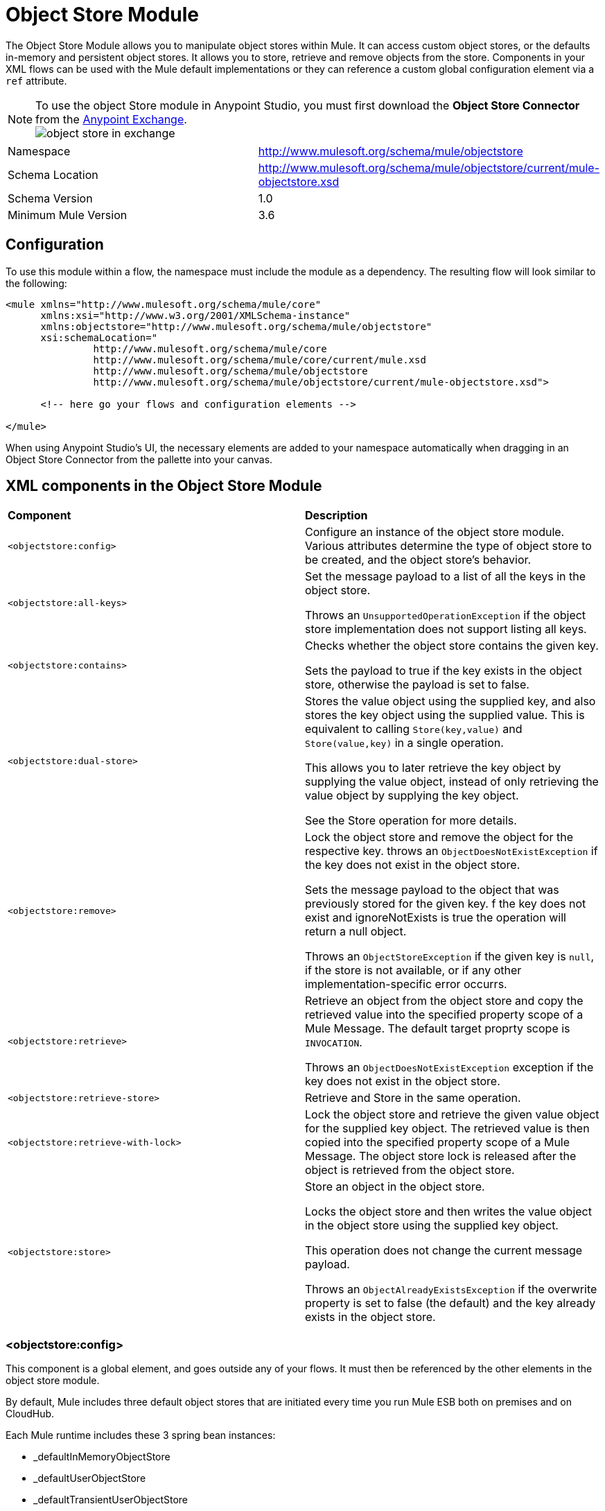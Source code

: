 = Object Store Module
:keywords: anypoint studio, object store, persist data


The Object Store Module allows you to manipulate object stores within Mule. It can access custom object stores, or the defaults in-memory and persistent object stores. It allows you to store, retrieve and remove objects from the store.
Components in your XML flows can be used with the Mule default implementations or they can reference a custom global configuration element via a `ref` attribute.

[NOTE]
====
To use the object Store module in Anypoint Studio, you must first download the *Object Store Connector* from the link:/mule-fundamentals/v/3.8/anypoint-exchange[Anypoint Exchange]. +
image:object-store-in-exchange.png[object store in exchange]
====

[width="100%",cols="50%,50%,options="header"]
|===
Namespace |	http://www.mulesoft.org/schema/mule/objectstore
|
Schema Location |	http://www.mulesoft.org/schema/mule/objectstore/current/mule-objectstore.xsd |
Schema Version	| 1.0
| Minimum Mule Version |	3.6
|===

== Configuration

To use this module within a flow, the namespace must include the module as a dependency. The resulting flow will look similar to the following:

[source, xml, linenums]
----
<mule xmlns="http://www.mulesoft.org/schema/mule/core"
      xmlns:xsi="http://www.w3.org/2001/XMLSchema-instance"
      xmlns:objectstore="http://www.mulesoft.org/schema/mule/objectstore"
      xsi:schemaLocation="
               http://www.mulesoft.org/schema/mule/core
               http://www.mulesoft.org/schema/mule/core/current/mule.xsd
               http://www.mulesoft.org/schema/mule/objectstore
               http://www.mulesoft.org/schema/mule/objectstore/current/mule-objectstore.xsd">

      <!-- here go your flows and configuration elements -->

</mule>
----

When using Anypoint Studio's UI, the necessary elements are added to your namespace automatically when dragging in an Object Store Connector from the pallette into your canvas.

== XML components in the Object Store Module

[width="100%",cols="50%,50%,options="header"]
|===
| *Component*                            | *Description*
|`<objectstore:config>` |
Configure an instance of the object store module. Various attributes determine the type of object store to be created, and the object store's behavior.

| `<objectstore:all-keys>` |
Set the message payload to a list of all the keys in the object store.

Throws an `UnsupportedOperationException` if the object store implementation does not support listing all keys.
| `<objectstore:contains>` |
Checks whether the object store contains the given key.

Sets the payload to true if the key exists in the object store, otherwise the payload is set to false.
| `<objectstore:dual-store>` |
Stores the value object using the supplied key, and also stores the key object using the supplied value. This is equivalent to calling `Store(key,value)` and `Store(value,key)` in a single operation.

This allows you to later retrieve the key object by supplying the value object, instead of only retrieving the value object by supplying the key object.

See the Store operation for more details.
| `<objectstore:remove>` |
Lock the object store and remove the object for the respective key. throws an `ObjectDoesNotExistException` if the key does not exist in the object store.

Sets the message payload to the object that was previously stored for the given key. f the key does not exist and ignoreNotExists is true the operation will return a null object.

Throws an `ObjectStoreException` if the given key is `null`,  if the store is not available, or if any other implementation-specific error occurrs.
| `<objectstore:retrieve>` |
Retrieve an object from the object store and copy the retrieved value into the specified property scope of a Mule Message. The default target proprty scope is `INVOCATION`.

Throws an `ObjectDoesNotExistException` exception if the key does not exist in the object store.
| `<objectstore:retrieve-store>` |
Retrieve and Store in the same operation.
| `<objectstore:retrieve-with-lock>` |
Lock the object store and retrieve the given value object for the supplied key object. The retrieved value is then copied into the specified property scope of a Mule Message. The object store lock is released after the object is retrieved from the object store.
| `<objectstore:store>` |
Store an object in the object store.

Locks the object store and then writes the value object in the object store using the supplied key object.

This operation does not change the current message payload.

Throws an `ObjectAlreadyExistsException` if the overwrite property is set to false (the default) and the key already exists in the object store.
|===

=== <objectstore:config>

This component is a global element, and goes outside any of your flows. It must then be referenced by the other elements in the object store module.

By default, Mule includes three default object stores that are initiated every time you run Mule ESB both on premises and on CloudHub.

Each Mule runtime includes these 3 spring bean instances:

* _defaultInMemoryObjectStore
* _defaultUserObjectStore
* _defaultTransientUserObjectStore

You can also code your own object store Java class, then include an instance in your application as a Spring bean. You can then reference you custom object store when you define a new Object Store module element.

[width="100%",cols="20%,20%,20%,20%,20%,20%,options="header"]
|===
Name |	Default Value |	Description |	Java Type |	MIME Type | Encoding |
name | | The identifier of the object store configuration. Other components must refernce this configuration via this name| String |	*/* |	UTF-8|
doc:name | | The string displayed in Studio. | String |	*/* |	UTF-8|
partition | | Name of the partition in the default in-memory or persistent object store. This attribute is ignored if the object store is specified in an objectstore-ref attribute.| String |	*/* |	UTF-8|
objectStore-ref |	|	Optional. Reference to an object store bean. If not specified, one of the defaults will be used depending on the context (stand-alone Mule runtime, Mule runtime cluster, or CloudHub cluster). You can also specify one of the default object stores by name `_defaultInMemoryObjectStore`, `_defaultUserObjectStore`, or `_defaultTransientUserObjectStore`.|String|||
entryTtl | | Time To Live for stored values in milliseconds. If using this parameter, maxEntries and expirationInterval are mandatory.| Int |	*/* |	UTF-8|
expirationInterval | | Specifies the expiration check interval in milliseconds.| Int |	*/* ||
maxEntries| | Specifies the max number of entries | Int| 	*/* ||
persistent| `false` | Dpecified whenever the required store needs to be persistent or not (this argument is ignored if the
 object store is passed by ref using the objectStore-ref attribute, or if no partition name is defined).
 If persistent is `false`, then data may be lost when a Mule runtime restarts.| boolean| 	*/* |
|===

Here is an example objectstore configuration that specifies a partition named `customers` within the defaultUserObjectStore, and specifying that the object store should be persistent.

[source, xml, linenums]
----
<objectstore:config name="ObjectStore__Configuration" partition="customer"  persistent="true"/>
----
If you do not specify a value for the objectstore-ref, the _defaultUserObjectStore is used, which is equivalent to this configuration:

[source, xml, linenums]
----
<objectstore:config name="ObjectStore__Configuration" objectstore-ref="_defaultUserObjectStore"  persistent="true"/>
----

If you don't want to use one of the default object stores, you can define your own Java bean and reference it instead in the objectstore-ref attribute.

=== <objectstore:all-keys>

Returns a list of all the keys in the object store.

[NOTE]
Not all stores support this method. If the method is not supported, a `java.lang.UnsupportedOperationException` is thrown.

==== XML Sample

[source, xml, linenums]
----
<objectstore:retrieve-all-keys config-ref="config-name"/>
----

==== Attributes

[width="100%",cols="50%,50%,options="header"]
|===
*Name*	| *Description*	|
config-ref |		Optional. Specify which objectstore configuration to use. Otherwise the default objectstore configuration is used.
|===

==== Returned Message Payload

[width="100%",cols="50%,50%,options="header"]
|===
*Return Type*	| *Description* |
List<String> |		a java.util.List with all the keys in the store.
|===

==== Throws
[width="100%",cols="50%,50%,options="header"]
|===
*Exception Type*	| *Description* |
org.mule.api.store.ObjectStoreException | If an exception occurred while collecting the list of all keys.|
java.lang.UnsupportedOperationException | *IMPORTANT:* Not all stores support this method. This exception type is thrown if the allKeys() method is  not supported by the current object store implementation type.
|===
=== <objectstore:contains>

Checks whether the object store contains the given key.

==== XML Sample

[source, xml, linenums]
----
<objectstore:contains key="mykey" config-ref="config-name"/>
----

==== Attributes

[width="100%",cols="20%,20%,20%,20%,20%,20%,options="header"]
|===
*Name* |	*Default Value* |	*Description* |	*Java Type* |	*MIME Type* | *Encoding* |
config-ref |	|	Optional. Specify which configuration to use.||||
key | | The identifier key object to validate in the object store.| String |	*/* |	UTF-8
|===

==== Returned Message Payload

[width="100%",cols="50%,50%,options="header"]
|===
*Return Type*	| *Description* |
boolean |	`true` if the object store contains the key,  `false` if it doesn't.
|===

==== Throws
[width="100%",cols="50%,50%,options="header"]
|===
*Exception Type*	| *Description* |
org.mule.api.store.ObjectStoreException | If the provided key is `null`.|
|===




=== <objectstore:dual-store>

Stores a value using a key, and also stores a key using a value. This is equivalent to calling store(key,value) and then store(value,key).

This allows you to later search for this key/value pair using either the key or the value object.

If an exception is thrown, it rolls back both operations.

There is also an option to indicate if the key would be overwritten or not.

==== XML Sample

[source, xml, linenums]
----
<objectstore:dual-store key="mykey" value-ref="#[payload]" config-ref="config-name"/>
----
==== Attributes

[width="100%",cols="20%,20%,20%,20%,20%,20%,options="header"]
|===
*Name* |	*Default Value* |	*Description* |	*Java Type* |	*MIME Type* | *Encoding* |
config-ref |	|	Optional. Specify which configuration to use.||||
key | | The identifier of the object store in the first store operation, but also the value to store in the second store operation.
You can use a MEL expression to set this object, such as #['new value'].  If you want this to be the payload, then use value-ref="#[message.payload]".
| String |	*/* |	UTF-8|
value-ref | | The object to store in the first store operation, but also the key to use for the second store operation. You can use a MEL expression to set this object, such as #['new value'].  If you want this to be the payload, then use value-ref="#[message.payload]".| Serializable |	*/* ||
overwrite| `false` | True if you want to overwrite the existing object. This choice applies to both store operations. If either the key and/or value object's already exist as keys in the object store, then that key is overwritten with the new value. | boolean| 	*/* |
|===

==== Throws
[width="100%",cols="50%,50%,options="header"]
|===
*Exception Type*	| *Description* |
org.mule.api.store.ObjectStoreException | If the given key cannot be stored or is `null`.|
org.mule.api.store.ObjectStoreNotAvaliableException | If the store is not available or any other implementation-specific error occured.|
org.mule.api.store.ObjectAlreadyExistsException | If an attempt is made to store an object for a key that already has an object associated. Only thrown if overwrite is false.|
|===

=== <objectstore:remove>

Remove the object for the respective key. This operation can fail silently based on the value passed in ignoreNotExists.

==== XML Sample

[source, xml, linenums]
----
<objectstore:remove key="mykey" config-ref="config-name"/>
----

==== Attributes

[width="100%",cols="20%,20%,20%,20%,20%,20%,options="header"]
|===
*Name* |	*Default Value* |	*Description* |	*Java Type* |	*MIME Type* | *Encoding* |
config-ref |	|	Optional. Specify which objectstore configuration to use.||||
key | | The identifier of the object to remove.| String |	*/* |	UTF-8|
ignoreNotExists |`false` | Indicates if the operation will ignore NotExistsException from ObjectStore. | boolean| 	*/* |
|===

==== Returned Message Payload

[width="100%",cols="50%,50%,options="header"]
|===
*Return Type*	| *Description* |
Object |	The object that was previously stored for the given key. If the key does not exist and `ignoreNotExists` is true, the operation will return a null object.
|===

==== Throws
[width="100%",cols="50%,50%,options="header"]
|===
*Exception Type*	| *Description* |
org.mule.api.store.ObjectStoreException | If the given key is `null` or if the store is not available or any other implementation-specific error occurred.|
org.mule.api.store.ObjectDoesNotExistException | if no value for the given key was previously stored.|
|===

=== <objectstore:retrieve>

Retrieve an object from the object store and make it available in the specified property scope of a Mule Message.

==== XML Sample

[source, xml, linenums]
----
<objectstore:retrieve key="mykey" defaultValue-ref="#[string:myValue]" config-ref="config-name"/>
----

==== Attributes

[width="100%",cols="20%,20%,20%,20%,20%,20%,options="header"]
|===
*Name* |	*Default Value* |	*Description* |	*Java Type* |	*MIME Type* | *Encoding* |
config-ref |	|	Optional. Specify which configuration to use.||||
key | | The identifier of the object to retrieve.| String |	*/* |	UTF-8|

defaultValue | | 	Optional. The default value if the key does not exist.| Object| */*||
targetProperty| |Optional. The Mule Message property where the retrieved value will be stored 	|String| 	*/*| 	UTF-8|
targetScope| 	INVOCATION| 	The Mule Message property scope, only used when targetProperty is specified |	MulePropertyScope| 	*/*| |
muleMessage |		|Injected Mule Message|MuleMessage| */*|

|===

==== Returns

[width="100%",cols="50%,50%,options="header"]
|===
Return Type	| Description |
Object | The object associated with the given key. If no object for the given key was found this method throws an org.mule.api.store.ObjectDoesNotExistException.
|===

==== Throws
[width="100%",cols="50%,50%,options="header"]
|===
*Exception Type*	| *Description* |
org.mule.api.store.ObjectStoreException | If the given key is `null`.|
org.mule.api.store.ObjectStoreNotAvaliableException | If  the store is not available or any other implementation-specific error occured.|
org.mule.api.store.ObjectDoesNotExistException | If no value for the given key was previously stored.|
|===


=== <objectstore:retrieve-store>

Retrieve and Store in one single operation.

==== XML Sample

[source, xml, linenums]
----
<objectstore:retrieve-store key="mykey" defaultValue-ref="#[string:myValue]" storeValue-ref="#[string:myValue]" config-ref="config-name"/>
----

==== Attributes

[width="100%",cols="20%,20%,20%,20%,20%,20%,options="header"]
|===
*Name* |	*Default Value* |	*Description* |	*Java Type* |	*MIME Type* | *Encoding* |
config-ref |	|	Optional. Specify which configuration to use.||||
key | | The identifier of the object to retrieve.| String |	*/* |	UTF-8|
defaultValue | | 	Optional. The default value if the key does not exist.| Object| */*||
storeValue | |	The object to store. If you want this to be the payload then use value-ref="#[payload]". |	Serializable | 	*/* | |
targetProperty| |Optional. The Mule Message property where the retrieved value will be stored 	|String| 	*/*| 	UTF-8|
targetScope| 	INVOCATION| 	The Mule Message property scope, only used when targetProperty is specified |	MulePropertyScope| 	*/*| |
muleMessage |		|Injected Mule Message|MuleMessage| */*|

|===

==== Returned Message Payload

[width="100%",cols="50%,50%,options="header"]
|===
*Return Type*	| *Description* |
Object |  	The object associated with the given key. If no object for the given key was found this method returns the defaultValue
|===

==== Throws
[width="100%",cols="50%,50%,options="header"]
|===
*Exception Type*	| *Description* |
org.mule.api.store.ObjectStoreException | If the given key is `null`.|
org.mule.api.store.ObjectStoreNotAvaliableException | If  the store is not available or any other implementation-specific error occured.|
org.mule.api.store.ObjectDoesNotExistException | If no value for the given key was previously stored.|
|===

=== <objectstore:retrieve-with-lock>

Retrieve the given object with lock from the object store and make it available in the specified property scope of a Mule Message.

==== XML Sample

[source, xml, linenums]
----
<objectstore:retrieve-with-lock key="mykey" defaultValue-ref="#[string:myValue]" config-ref="config-name"/>
----

==== Attributes

[width="100%",cols="20%,20%,20%,20%,20%,20%,options="header"]
|===
*Name* |	*Default Value* |	*Description* |	*Java Type* |	*MIME Type* | *Encoding* |
config-ref |	|	Optional. Specify which configuration to use.||||
key | | The identifier of the object to retrieve.| String |	*/* |	UTF-8|
defaultValue | | 	Optional. The default value if the key does not exist.| Object| */*||
targetProperty| |Optional. The Mule Message property where the retrieved value will be stored 	|String| 	*/*| 	UTF-8|
targetScope| 	INVOCATION| 	The Mule Message property scope, only used when targetProperty is specified |	MulePropertyScope| 	*/*| |
muleMessage |		|Injected Mule Message|MuleMessage| */*|

|===

==== Returns

[width="100%",cols="50%,50%,options="header"]
|===
Return Type	| Description |
Object |  The object associated with the given key. If no object for the given key was found this method throws an org.mule.api.store.ObjectDoesNotExistException.
|===

==== Throws
[width="100%",cols="50%,50%,options="header"]
|===
*Exception Type*	| *Description* |
org.mule.api.store.ObjectStoreException | If the given key is `null`.|
org.mule.api.store.ObjectStoreNotAvaliableException | If  the store is not available or any other implementation-specific error occured.|
org.mule.api.store.ObjectDoesNotExistException | If no value for the given key was previously stored.|
|===




=== <objectstore:store>

Stores an object in the object store. This allows an option to indicate if key would be overwritten or not.

==== XML Sample

[source, xml, linenums]
----
<objectstore:store key="mykey" value-ref="#[payload]" config-ref="config-name"/>
----

==== Attributes

[width="100%",cols="20%,20%,20%,20%,20%,20%,options="header"]
|===
*Name* |	*Default Value* |	*Description* |	*Java Type* |	*MIME Type* | *Encoding* |
config-ref |	|	Optional. Specify which configuration to use.||||
key | | The identifier of the object to store.| String |	*/* |	UTF-8|
value | | 	The object to store. If you want this to be the payload then use value-ref="#[payload]".| Serializable| */*||
overwrite| False |True if you want to overwrite the existing object.	|Boolean| 	*/*| |
|===

==== Throws
[width="100%",cols="50%,50%,options="header"]
|===
*Exception Type*	| *Description* |
org.mule.api.store.ObjectStoreException | If the given key cannot be stored, or is `null`.|
org.mule.api.store.ObjectStoreNotAvaliableException | If  the store is not available or any other implementation-specific error occured.|
org.mule.api.store.ObjectAlreadyExistsException | If the key already exists in the object store, and that key already has an associated value object. Only thrown if overwrite is false.|
|===



== See Also

* link:/mule-user-guide/v/3.8/mule-object-stores[Mule Object Stores]
* link:/runtime-manager/managing-application-data-with-object-stores[Managing Application Data Storage with Object Stores]

